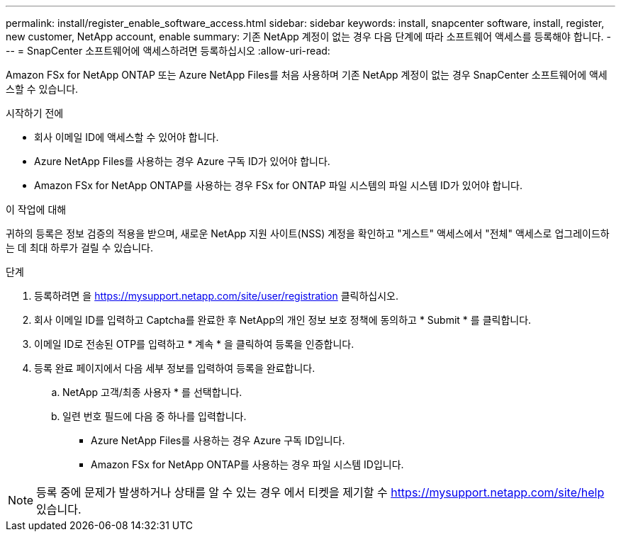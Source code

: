 ---
permalink: install/register_enable_software_access.html 
sidebar: sidebar 
keywords: install, snapcenter software, install, register, new customer, NetApp account, enable 
summary: 기존 NetApp 계정이 없는 경우 다음 단계에 따라 소프트웨어 액세스를 등록해야 합니다. 
---
= SnapCenter 소프트웨어에 액세스하려면 등록하십시오
:allow-uri-read: 


[role="lead"]
Amazon FSx for NetApp ONTAP 또는 Azure NetApp Files를 처음 사용하며 기존 NetApp 계정이 없는 경우 SnapCenter 소프트웨어에 액세스할 수 있습니다.

.시작하기 전에
* 회사 이메일 ID에 액세스할 수 있어야 합니다.
* Azure NetApp Files를 사용하는 경우 Azure 구독 ID가 있어야 합니다.
* Amazon FSx for NetApp ONTAP를 사용하는 경우 FSx for ONTAP 파일 시스템의 파일 시스템 ID가 있어야 합니다.


.이 작업에 대해
귀하의 등록은 정보 검증의 적용을 받으며, 새로운 NetApp 지원 사이트(NSS) 계정을 확인하고 "게스트" 액세스에서 "전체" 액세스로 업그레이드하는 데 최대 하루가 걸릴 수 있습니다.

.단계
. 등록하려면 을 https://mysupport.netapp.com/site/user/registration[] 클릭하십시오.
. 회사 이메일 ID를 입력하고 Captcha를 완료한 후 NetApp의 개인 정보 보호 정책에 동의하고 * Submit * 를 클릭합니다.
. 이메일 ID로 전송된 OTP를 입력하고 * 계속 * 을 클릭하여 등록을 인증합니다.
. 등록 완료 페이지에서 다음 세부 정보를 입력하여 등록을 완료합니다.
+
.. NetApp 고객/최종 사용자 * 를 선택합니다.
.. 일련 번호 필드에 다음 중 하나를 입력합니다.
+
*** Azure NetApp Files를 사용하는 경우 Azure 구독 ID입니다.
*** Amazon FSx for NetApp ONTAP를 사용하는 경우 파일 시스템 ID입니다.







NOTE: 등록 중에 문제가 발생하거나 상태를 알 수 있는 경우 에서 티켓을 제기할 수 https://mysupport.netapp.com/site/help[] 있습니다.
